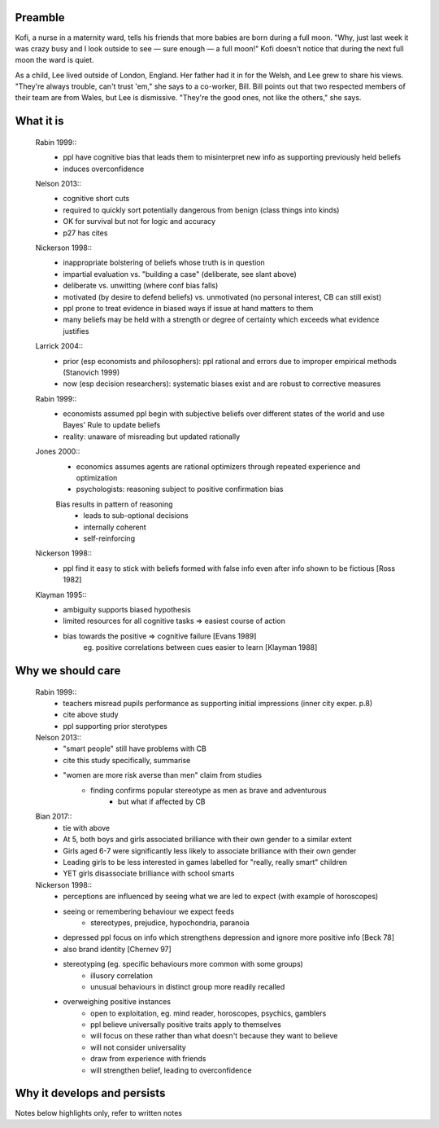 Preamble
========

Kofi, a nurse in a maternity ward, tells his friends that more babies are born
during a full moon. "Why, just last week it was crazy busy and I look outside
to see — sure enough — a full moon!" Kofi doesn't notice that during the next
full moon the ward is quiet.

As a child, Lee lived outside of London, England. Her father had it in for
the Welsh, and Lee grew to share his views. "They're always trouble, can't trust
'em," she says to a co-worker, Bill. Bill points out that two respected members
of their team are from Wales, but Lee is dismissive. "They're the good ones,
not like the others," she says.


What it is
==========

    Rabin 1999::
        - ppl have cognitive bias that leads them to misinterpret new info as
          supporting previously held beliefs
        - induces overconfidence

    Nelson 2013::
        - cognitive short cuts
        - required to quickly sort potentially dangerous from benign (class things into kinds)
        - OK for survival but not for logic and accuracy
        - p27 has cites

    Nickerson 1998::
        - inappropriate bolstering of beliefs whose truth is in question
        - impartial evaluation vs. "building a case" (deliberate, see slant above)
        - deliberate vs. unwitting (where conf bias falls)
        - motivated (by desire to defend beliefs) vs. unmotivated (no personal interest, CB can still exist)
        - ppl prone to treat evidence in biased ways if issue at hand matters to them
        - many beliefs may be held with a strength or degree of certainty which exceeds what evidence justifies

    Larrick 2004::
        - prior (esp economists and philosophers): ppl rational and errors due to
          improper empirical methods (Stanovich 1999)
        - now (esp decision researchers): systematic biases exist and are robust to corrective measures

    Rabin 1999::
        - economists assumed ppl begin with subjective beliefs over different
          states of the world and use Bayes' Rule to update beliefs
        - reality: unaware of misreading but updated rationally

    Jones 2000::
        - economics assumes agents are rational optimizers through repeated experience and optimization
        - psychologists: reasoning subject to positive confirmation bias

        Bias results in pattern of reasoning
            - leads to sub-optional decisions
            - internally coherent
            - self-reinforcing

    Nickerson 1998::
        - ppl find it easy to stick with beliefs formed with false info even after info shown to be fictious [Ross 1982]

    Klayman 1995::
        - ambiguity supports biased hypothesis
        - limited resources for all cognitive tasks => easiest course of action
        - bias towards the positive => cognitive failure [Evans 1989]
            eg. positive correlations between cues easier to learn [Klayman 1988]

Why we should care
==================

    Rabin 1999::
        - teachers misread pupils performance as supporting initial impressions (inner city exper. p.8)
        - cite above study
        - ppl supporting prior sterotypes
    Nelson 2013::
        - "smart people" still have problems with CB
        - cite this study specifically, summarise
        - "women are more risk averse than men" claim from studies
            - finding confirms popular stereotype as men as brave and adventurous
                - but what if affected by CB
    Bian 2017::
        - tie with above
        - At 5, both boys and girls associated brilliance with their own gender to a similar extent
        - Girls aged 6-7 were significantly less likely to associate brilliance with their own gender
        - Leading girls to be less interested in games labelled for "really, really smart" children
        - YET girls disassociate brilliance with school smarts
    Nickerson 1998::
        - perceptions are influenced by seeing what we are led to expect (with
          example of horoscopes)
        - seeing or remembering behaviour we expect feeds
            - stereotypes, prejudice, hypochondria, paranoia
        - depressed ppl focus on info which strengthens depression and ignore more
          positive info [Beck 78]
        - also brand identity [Chernev 97]
        - stereotyping (eg. specific behaviours more common with some groups)
            - illusory correlation
            - unusual behaviours in distinct group more readily recalled
        - overweighing positive instances
            - open to exploitation, eg. mind reader, horoscopes, psychics, gamblers
            - ppl believe universally positive traits apply to themselves
            - will focus on these rather than what doesn't because they want to believe
            - will not consider universality
            - draw from experience with friends
            - will strengthen belief, leading to overconfidence


Why it develops and persists
============================

Notes below highlights only, refer to written notes

.. notes
    JONES2000::
        - psychologists: reasoning subject to positive confirmation bias
            - ie. test of belief tends to search for confirming evidence, not disconfirming evidence [Becker1963]
            - eg. Wason 1968 with vowel => even # on reverse
            - cite study
        # despite cost to acquire info, strong evidence of positive conf in info acquisition
        # info interpreted as confirming hypothesis increases subject's confidence in its truth
            - even if information has no value
                => positive confirmation not simple error, but internally coherent pattern of reasoning
        # positive confirmation may have a considerable degree of robustness to experience
            - ppl learn value of looking for disconfirming evidence but seek confirmations with no info value

    KLAYMAN1995::
        # search for evidence
            - positive test strategies (eg. Wason 2-4-6) do not uncover false negatives
            - subjects confident based on inconclusive data
            - pref for extremity (want info on highly likely/unlikely features)
            - pref for tests which better distinguish alternatives (eg. prefer A or B)?
            - bias potential exists only if one fails to appreciate consequences
                - blind spot OK so long as one knows
        # interpretation of evidence
            - ambiguous evidence (vague, open to interpretation)
                - ppl tend to give hyp benefit of doubt, eg. brand loyalty
            - discount disconfirming evidence esp if data believed to be subject to error (Gorman1981)
                - fake news?
            - feature-positive effects
            - overweight confirming and pseudodiagnostic evidence
            - Bayes' law not widely understood
                - ppl believe p(D|H) alone good enough
                - eg. actions taken, not actions not taken
        - motivation to maintain self esteem and others' view of self
            - be accurate vs. belief preference
                - need more evidence to give up existing hyp than if neutral
            - painful to challenge
                - bad to be wrong
                - courage of one's convictions

    RABIN1999::
        - ppl who form initial hyp from weak evidence
            - have difficulty correctly interpreting subsequent, better info which contradicts
                - due to propensity to recall strengths of confirming, weaknesses of disconfirming
                - due to tendency to judge confirming evidence as reliable and relevant, disconfirming as opposite
                - due to accepting confirming evidence at face value and scrutinizing disconfirming evidence hypercritically
        - contributions:
            # interpret ambigious evidence (unlike visual tasks) => CB and overconfidence
                - need degree of abstraction
                - eg. teacher interpreting student as having creative or stupid answers
            # when ppl must interpret statistical evidence for correlation
                - ppl often imagine correlation between events if no correlation exists (eg. sugar => hyperactivity)
                - ppl underestimate correlation if hold no existing theory
                    - and exaggerate correlation if preconceived theory
            # when ppl selectively collect or scrutinize evidence
                - ppl tend to ask questions likely to be true if theory is true
                  without considering if likely to be true even if hyp is false

    NELSON2013::
        - may take only one observation of a difference to add a new "essential" characteristic to a group
        - drive to essentialize to strong that
          generic statements => universal, individual memmbers of class [Khemlani 2009]
        - misinterpretation of stats results somewhat due to tendency to [Bakan 1966]
            - go from sample results in sample aggregate to inferences on population aggregate (Fisherian unfoundedness)o               - eg. "X are more Y than Z" from "statistically significant difference in mean Y"

    NICKERSON1998::
        # restrict attention of favored hypothesis (even if other opposing beliefs known)
            - p(D|H) vs. p(D|~H)
            - ppl do not consider pseudodiagnosticity
        # preferential treatment of evidence supporting hypothesis
            - give greater weight to favoured hyp
            - fail to recall or produce reasons for competing side
            - have belief as we can think of/recall more reasons to support
            - more likely to rate one-sided arguments higher than two-sided arguments
        # seeking only or mostly positive cases
            - find patterns where they are not
            - selective testing
                - test hyp on examples as if hyp already correct
                - no discovery
                - eg. Wason 2-4-6
                - tie into test cases written after code?
                - tend to ask questions whose answer is yes if hyp true
                    - eg. extrovert/introvert
        # seeing what one is looking for
            - askers see answers supportive of hyp
            - answerers influenced by interviewer
            - expectation guided change vs. expectation-interpreted belief
                - eg. low/high-class student with identical tape
            - seeing or remembering expected behaviour
            - belief that 2 vars related
                => increase chances of locating confirming evidence
                => decrease chancees of locating disconfirming evidence
                - illusory correlation
        # overweighing positive confirmatory instances
            - ppl generally require less hyp-consistent evidence to accept
              than hyp-inconsistent evidence to reject
            - depends on degree of confidence and importance of drawing correct conclusion
            - FACTORS: needs for self esteem, control, and cognitive consistency
            # selective attention to what is true, ignore/discount what is not
            # consider only P(D|H), not P(D|~H) (eg. gamblers explain away losses)
            - people fail to apply contrapositive
            - ppl believe P=>Q ~ Q=>P or ~ iff P=>
            - ppl check if consequent is true when antecedent is true
        # primacy effect - info acquired early carries more weight
            - eg. blurry slides of Bruner 1964
            - ppl more likely to question info conflicting pre-existing belief
              than info consistent with pre-existing belief
            - ppl more likely to see ambiguous info as confirming hyp than disconfirming it
                => 2 ppl can see opposing opinion in same info
                - and explain away events inconsistent with prior belief
            - ppl find it easy to stick with beliefs formed with faluse info even after info shown to be false [ROSS82]
                - fake news

    LARRICK2004::
        - ppl have basic stats/logic/econ knowledge but may not know how and when to apply
        - ppl reason more accurately about frequency than probability
            - eg. Bayes

